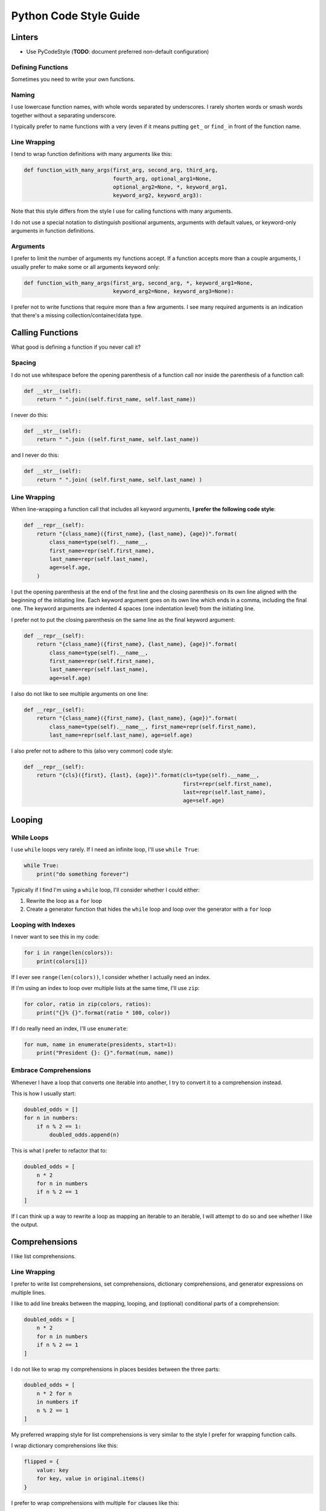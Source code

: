 Python Code Style Guide
=======================

Linters
-------

- Use PyCodeStyle (**TODO**: document preferred non-default configuration)


Defining Functions
~~~~~~~~~~~~~~~~~~

Sometimes you need to write your own functions.

Naming
~~~~~~

I use lowercase function names, with whole words separated by underscores.  I rarely shorten words or smash words together without a separating underscore.

I typically prefer to name functions with a very (even if it means putting ``get_`` or ``find_`` in front of the function name.


Line Wrapping
~~~~~~~~~~~~~

I tend to wrap function definitions with many arguments like this:

.. code-block:: python

    def function_with_many_args(first_arg, second_arg, third_arg,
                                fourth_arg, optional_arg1=None,
                                optional_arg2=None, *, keyword_arg1,
                                keyword_arg2, keyword_arg3):

Note that this style differs from the style I use for calling functions with many arguments.

I do not use a special notation to distinguish positional arguments, arguments with default values, or keyword-only arguments in function definitions.


Arguments
~~~~~~~~~

I prefer to limit the number of arguments my functions accept.  If a function accepts more than a couple arguments, I usually prefer to make some or all arguments keyword only:

.. code-block:: python

    def function_with_many_args(first_arg, second_arg, *, keyword_arg1=None,
                                keyword_arg2=None, keyword_arg3=None):

I prefer not to write functions that require more than a few arguments.  I see many required arguments is an indication that there's a missing collection/container/data type.


Calling Functions
-----------------

What good is defining a function if you never call it?

Spacing
~~~~~~~

I do not use whitespace before the opening parenthesis of a function call nor inside the parenthesis of a function call:

.. code-block:: python

    def __str__(self):
        return " ".join((self.first_name, self.last_name))

I never do this:

.. code-block:: python

    def __str__(self):
        return " ".join ((self.first_name, self.last_name))

and I never do this:

.. code-block:: python

    def __str__(self):
        return " ".join( (self.first_name, self.last_name) )


Line Wrapping
~~~~~~~~~~~~~

When line-wrapping a function call that includes all keyword arguments, **I prefer the following code style**:

.. code-block:: python

    def __repr__(self):
        return "{class_name}({first_name}, {last_name}, {age})".format(
            class_name=type(self).__name__,
            first_name=repr(self.first_name),
            last_name=repr(self.last_name),
            age=self.age,
        )

I put the opening parenthesis at the end of the first line and the closing parenthesis on its own line aligned with the beginning of the initiating line.  Each keyword argument goes on its own line which ends in a comma, including the final one.  The keyword arguments are indented 4 spaces (one indentation level) from the initiating line.

I prefer not to put the closing parenthesis on the same line as the final keyword argument:

.. code-block:: python

    def __repr__(self):
        return "{class_name}({first_name}, {last_name}, {age})".format(
            class_name=type(self).__name__,
            first_name=repr(self.first_name),
            last_name=repr(self.last_name),
            age=self.age)

I also do not like to see multiple arguments on one line:

.. code-block:: python

    def __repr__(self):
        return "{class_name}({first_name}, {last_name}, {age})".format(
            class_name=type(self).__name__, first_name=repr(self.first_name),
            last_name=repr(self.last_name), age=self.age)

I also prefer not to adhere to this (also very common) code style:

.. code-block:: python

    def __repr__(self):
        return "{cls}({first}, {last}, {age})".format(cls=type(self).__name__,
                                                      first=repr(self.first_name),
                                                      last=repr(self.last_name),
                                                      age=self.age)


Looping
-------

While Loops
~~~~~~~~~~~

I use ``while`` loops very rarely.  If I need an infinite loop, I'll use ``while True``:

.. code-block:: python

    while True:
        print("do something forever")

Typically if I find I'm using a ``while`` loop, I'll consider whether I could either:

1. Rewrite the loop as a ``for`` loop
2. Create a generator function that hides the ``while`` loop and loop over the generator with a ``for`` loop


Looping with Indexes
~~~~~~~~~~~~~~~~~~~~

I never want to see this in my code:

.. code-block:: python

    for i in range(len(colors)):
        print(colors[i])

If I ever see ``range(len(colors))``, I consider whether I actually need an index.

If I'm using an index to loop over multiple lists at the same time, I'll use ``zip``:

.. code-block:: python

    for color, ratio in zip(colors, ratios):
        print("{}% {}".format(ratio * 100, color))

If I do really need an index, I'll use ``enumerate``:

.. code-block:: python

    for num, name in enumerate(presidents, start=1):
        print("President {}: {}".format(num, name))


Embrace Comprehensions
~~~~~~~~~~~~~~~~~~~~~~

Whenever I have a loop that converts one iterable into another, I try to convert it to a comprehension instead.

This is how I usually start:

.. code-block:: python

    doubled_odds = []
    for n in numbers:
        if n % 2 == 1:
            doubled_odds.append(n)

This is what I prefer to refactor that to:

.. code-block:: python

    doubled_odds = [
        n * 2
        for n in numbers
        if n % 2 == 1
    ]

If I can think up a way to rewrite a loop as mapping an iterable to an iterable, I will attempt to do so and see whether I like the output.


Comprehensions
--------------

I like list comprehensions.

Line Wrapping
~~~~~~~~~~~~~

I prefer to write list comprehensions, set comprehensions, dictionary comprehensions, and generator expressions on multiple lines.

I like to add line breaks between the mapping, looping, and (optional) conditional parts of a comprehension:

.. code-block:: python

    doubled_odds = [
        n * 2
        for n in numbers
        if n % 2 == 1
    ]

I do not like to wrap my comprehensions in places besides between the three parts:

.. code-block:: python

    doubled_odds = [
        n * 2 for n
        in numbers if
        n % 2 == 1
    ]

My preferred wrapping style for list comprehensions is very similar to the style I prefer for wrapping function calls.

I wrap dictionary comprehensions like this:

.. code-block:: python

    flipped = {
        value: key
        for key, value in original.items()
    }

I prefer to wrap comprehensions with multiple ``for`` clauses like this:

.. code-block:: python

    flattened = [
        n
        for row in matrix
        for n in row
    ]

When I use generator expressions inside a function call, I only use one set of parenthesis and I prefer to wrap them over multiple lines:

.. code-block:: python

    sum_of_squares = sum(
        n ** 2
        for n in numbers
    )


For a very short comprehension, I often find it acceptable to use just one line of code:

.. code-block:: python

    sum_of_squares = sum(n**2 for n in numbers)

I almost always use multiple lines when there's an conditional section or when the mapping or looping sections are not very short.
